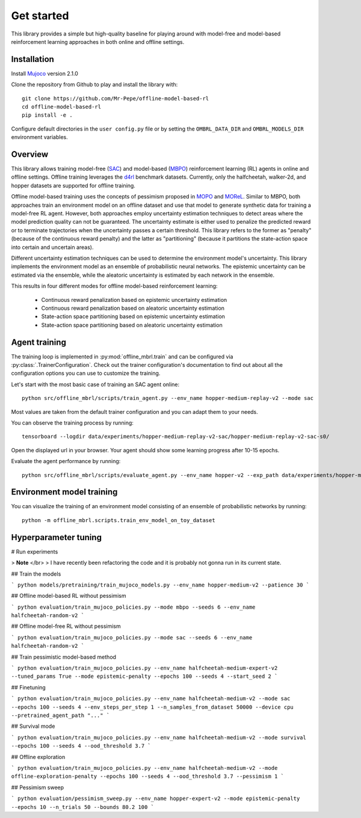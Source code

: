 ===========
Get started
===========

This library provides a simple but high-quality baseline for playing around with
model-free and model-based reinforcement learning approaches in both online and offline
settings.


Installation
============

Install `Mujoco <https://mujoco.org/>`_ version 2.1.0

Clone the repository from Github to play and install the library with::

    git clone https://github.com/Mr-Pepe/offline-model-based-rl
    cd offline-model-based-rl
    pip install -e .

Configure default directories in the ``user config.py`` file or by setting the
``OMBRL_DATA_DIR`` and ``OMBRL_MODELS_DIR`` environment variables.


Overview
============

This library allows training model-free (`SAC <https://arxiv.org/abs/1801.01290>`_)
and model-based (`MBPO <https://bair.berkeley.edu/blog/2019/12/12/mbpo/>`_) reinforcement
learning (RL) agents in online and offline settings.
Offline training leverages the `d4rl <https://github.com/Farama-Foundation/d4rl>`_ benchmark datasets.
Currently, only the halfcheetah, walker-2d, and hopper datasets are supported for offline training.

Offline model-based training uses the concepts of pessimism proposed in
`MOPO <https://arxiv.org/abs/2005.13239>`_ and `MOReL <https://arxiv.org/abs/2005.05951>`_.
Similar to MBPO, both approaches train an environment model on an offline dataset and
use that model to generate synthetic data for training a model-free RL agent. However,
both approaches employ uncertainty estimation techniques to detect areas where the model
prediction quality can not be guaranteed. The uncertainty estimate is either used to
penalize the predicted reward or to terminate trajectories when the uncertainty passes
a certain threshold. This library refers to the former as "penalty" (because of the
continuous reward penalty) and the latter as "partitioning" (because it partitions the
state-action space into certain and uncertain areas).

Different uncertainty estimation techniques can be used to determine the environment
model's uncertainty. This library implements the environment model as an ensemble of
probabilistic neural networks. The epistemic uncertainty can be estimated via the
ensemble, while the aleatoric uncertainty is estimated by each network in the ensemble.

This results in four different modes for offline model-based reinforcement learning:

    - Continuous reward penalization based on epistemic uncertainty estimation
    - Continuous reward penalization based on aleatoric uncertainty estimation
    - State-action space partitioning based on epistemic uncertainty estimation
    - State-action space partitioning based on aleatoric uncertainty estimation


Agent training
=================

The training loop is implemented in :py:mod:`offline_mbrl.train` and can be configured
via :py:class:`.TrainerConfiguration`. Check out the trainer configuration's documentation
to find out about all the configuration options you can use to customize the training.

Let's start with the most basic case of training an SAC agent online::

    python src/offline_mbrl/scripts/train_agent.py --env_name hopper-medium-replay-v2 --mode sac

Most values are taken from the default trainer configuration and you can adapt them to your needs.

You can observe the training process by running::

    tensorboard --logdir data/experiments/hopper-medium-replay-v2-sac/hopper-medium-replay-v2-sac-s0/

Open the displayed url in your browser.
Your agent should show some learning progress after 10-15 epochs.

Evaluate the agent performance by running::

    python src/offline_mbrl/scripts/evaluate_agent.py --env_name hopper-v2 --exp_path data/experiments/hopper-medium-replay-v2-sac/hopper-medium-replay-v2-sac-s0/


Environment model training
==========================

You can visualize the training of an environment model consisting of an ensemble of probabilistic networks by running::

    python -m offline_mbrl.scripts.train_env_model_on_toy_dataset





Hyperparameter tuning
=====================




# Run experiments

> **Note** </br>
> I have recently been refactoring the code and it is probably not gonna run in its current state.



## Train the models

```
python models/pretraining/train_mujoco_models.py --env_name hopper-medium-v2 --patience 30
```

## Offline model-based RL without pessimism

```
python evaluation/train_mujoco_policies.py --mode mbpo --seeds 6 --env_name halfcheetah-random-v2
```

## Offline model-free RL without pessimism

```
python evaluation/train_mujoco_policies.py --mode sac --seeds 6 --env_name halfcheetah-random-v2
```

## Train pessimistic model-based method

```
python evaluation/train_mujoco_policies.py --env_name halfcheetah-medium-expert-v2 --tuned_params True --mode epistemic-penalty --epochs 100 --seeds 4 --start_seed 2
```

## Finetuning

```
python evaluation/train_mujoco_policies.py --env_name halfcheetah-medium-v2 --mode sac --epochs 100 --seeds 4 --env_steps_per_step 1 --n_samples_from_dataset 50000 --device cpu --pretrained_agent_path "..."
```


## Survival mode

```
python evaluation/train_mujoco_policies.py --env_name halfcheetah-medium-v2 --mode survival --epochs 100 --seeds 4 --ood_threshold 3.7
```

## Offline exploration

```
python evaluation/train_mujoco_policies.py --env_name halfcheetah-medium-v2 --mode offline-exploration-penalty --epochs 100 --seeds 4 --ood_threshold 3.7 --pessimism 1
```


## Pessimism sweep

```
python evaluation/pessimism_sweep.py --env_name hopper-expert-v2 --mode epistemic-penalty --epochs 10 --n_trials 50 --bounds 80.2 100
```

